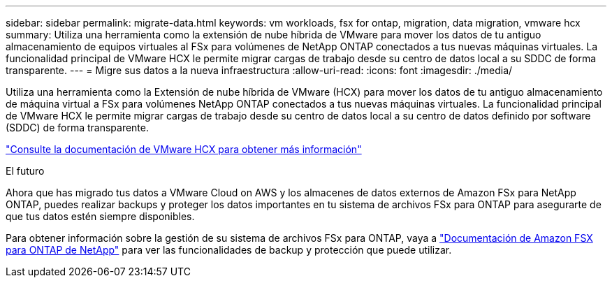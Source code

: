 ---
sidebar: sidebar 
permalink: migrate-data.html 
keywords: vm workloads, fsx for ontap, migration, data migration, vmware hcx 
summary: Utiliza una herramienta como la extensión de nube híbrida de VMware para mover los datos de tu antiguo almacenamiento de equipos virtuales al FSx para volúmenes de NetApp ONTAP conectados a tus nuevas máquinas virtuales. La funcionalidad principal de VMware HCX le permite migrar cargas de trabajo desde su centro de datos local a su SDDC de forma transparente. 
---
= Migre sus datos a la nueva infraestructura
:allow-uri-read: 
:icons: font
:imagesdir: ./media/


[role="lead"]
Utiliza una herramienta como la Extensión de nube híbrida de VMware (HCX) para mover los datos de tu antiguo almacenamiento de máquina virtual a FSx para volúmenes NetApp ONTAP conectados a tus nuevas máquinas virtuales. La funcionalidad principal de VMware HCX le permite migrar cargas de trabajo desde su centro de datos local a su centro de datos definido por software (SDDC) de forma transparente.

https://docs.vmware.com/en/VMware-Cloud-on-AWS/services/com.vmware.vmc-aws-operations/GUID-E8671FC6-F64B-4D41-8F01-B6120B0E3675.html["Consulte la documentación de VMware HCX para obtener más información"^]

.El futuro
Ahora que has migrado tus datos a VMware Cloud on AWS y los almacenes de datos externos de Amazon FSx para NetApp ONTAP, puedes realizar backups y proteger los datos importantes en tu sistema de archivos FSx para ONTAP para asegurarte de que tus datos estén siempre disponibles.

Para obtener información sobre la gestión de su sistema de archivos FSx para ONTAP, vaya a https://docs.netapp.com/us-en/workload-fsx-ontap/index.html["Documentación de Amazon FSX para ONTAP de NetApp"] para ver las funcionalidades de backup y protección que puede utilizar.
